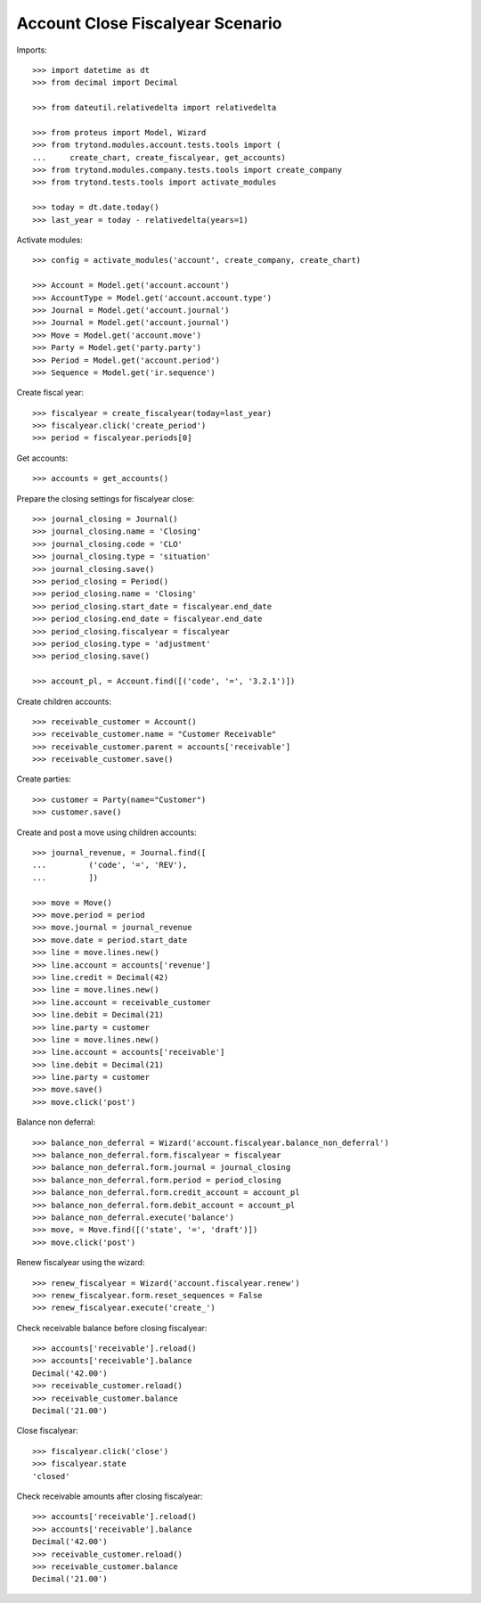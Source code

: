 =================================
Account Close Fiscalyear Scenario
=================================

Imports::

    >>> import datetime as dt
    >>> from decimal import Decimal

    >>> from dateutil.relativedelta import relativedelta

    >>> from proteus import Model, Wizard
    >>> from trytond.modules.account.tests.tools import (
    ...     create_chart, create_fiscalyear, get_accounts)
    >>> from trytond.modules.company.tests.tools import create_company
    >>> from trytond.tests.tools import activate_modules

    >>> today = dt.date.today()
    >>> last_year = today - relativedelta(years=1)

Activate modules::

    >>> config = activate_modules('account', create_company, create_chart)

    >>> Account = Model.get('account.account')
    >>> AccountType = Model.get('account.account.type')
    >>> Journal = Model.get('account.journal')
    >>> Journal = Model.get('account.journal')
    >>> Move = Model.get('account.move')
    >>> Party = Model.get('party.party')
    >>> Period = Model.get('account.period')
    >>> Sequence = Model.get('ir.sequence')

Create fiscal year::

    >>> fiscalyear = create_fiscalyear(today=last_year)
    >>> fiscalyear.click('create_period')
    >>> period = fiscalyear.periods[0]

Get accounts::

    >>> accounts = get_accounts()

Prepare the closing settings for fiscalyear close::

    >>> journal_closing = Journal()
    >>> journal_closing.name = 'Closing'
    >>> journal_closing.code = 'CLO'
    >>> journal_closing.type = 'situation'
    >>> journal_closing.save()
    >>> period_closing = Period()
    >>> period_closing.name = 'Closing'
    >>> period_closing.start_date = fiscalyear.end_date
    >>> period_closing.end_date = fiscalyear.end_date
    >>> period_closing.fiscalyear = fiscalyear
    >>> period_closing.type = 'adjustment'
    >>> period_closing.save()

    >>> account_pl, = Account.find([('code', '=', '3.2.1')])

Create children accounts::

    >>> receivable_customer = Account()
    >>> receivable_customer.name = "Customer Receivable"
    >>> receivable_customer.parent = accounts['receivable']
    >>> receivable_customer.save()

Create parties::

    >>> customer = Party(name="Customer")
    >>> customer.save()

Create and post a move using children accounts::

    >>> journal_revenue, = Journal.find([
    ...         ('code', '=', 'REV'),
    ...         ])

    >>> move = Move()
    >>> move.period = period
    >>> move.journal = journal_revenue
    >>> move.date = period.start_date
    >>> line = move.lines.new()
    >>> line.account = accounts['revenue']
    >>> line.credit = Decimal(42)
    >>> line = move.lines.new()
    >>> line.account = receivable_customer
    >>> line.debit = Decimal(21)
    >>> line.party = customer
    >>> line = move.lines.new()
    >>> line.account = accounts['receivable']
    >>> line.debit = Decimal(21)
    >>> line.party = customer
    >>> move.save()
    >>> move.click('post')

Balance non deferral::

    >>> balance_non_deferral = Wizard('account.fiscalyear.balance_non_deferral')
    >>> balance_non_deferral.form.fiscalyear = fiscalyear
    >>> balance_non_deferral.form.journal = journal_closing
    >>> balance_non_deferral.form.period = period_closing
    >>> balance_non_deferral.form.credit_account = account_pl
    >>> balance_non_deferral.form.debit_account = account_pl
    >>> balance_non_deferral.execute('balance')
    >>> move, = Move.find([('state', '=', 'draft')])
    >>> move.click('post')

Renew fiscalyear using the wizard::

    >>> renew_fiscalyear = Wizard('account.fiscalyear.renew')
    >>> renew_fiscalyear.form.reset_sequences = False
    >>> renew_fiscalyear.execute('create_')

Check receivable balance before closing fiscalyear::

    >>> accounts['receivable'].reload()
    >>> accounts['receivable'].balance
    Decimal('42.00')
    >>> receivable_customer.reload()
    >>> receivable_customer.balance
    Decimal('21.00')

Close fiscalyear::

    >>> fiscalyear.click('close')
    >>> fiscalyear.state
    'closed'

Check receivable amounts after closing fiscalyear::

    >>> accounts['receivable'].reload()
    >>> accounts['receivable'].balance
    Decimal('42.00')
    >>> receivable_customer.reload()
    >>> receivable_customer.balance
    Decimal('21.00')
